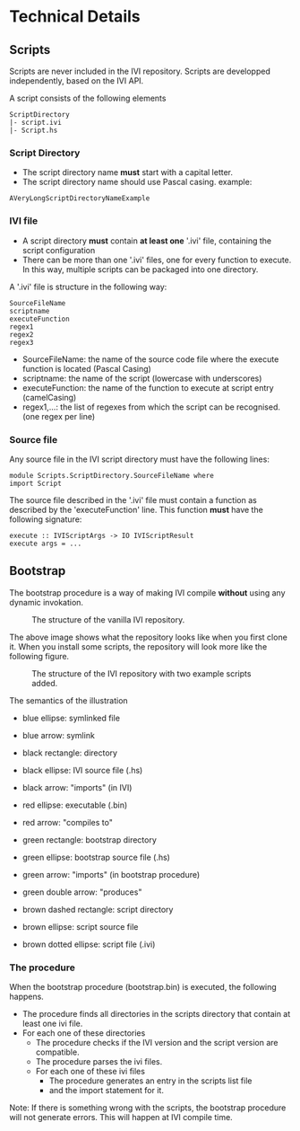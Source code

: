 * Technical Details
** Scripts
   Scripts are never included in the IVI repository.
   Scripts are developped independently, based on the IVI API.

   A script consists of the following elements

#+BEGIN_EXAMPLE
ScriptDirectory
|- script.ivi
|- Script.hs
#+END_EXAMPLE

*** Script Directory
    - The script directory name *must* start with a capital letter.
    - The script directory name should use Pascal casing.
      example:
#+BEGIN_EXAMPLE
AVeryLongScriptDirectoryNameExample
#+END_EXAMPLE

*** IVI file
    - A script directory *must* contain *at least one* '.ivi' file, containing the script configuration
    - There can be more than one '.ivi' files, one for every function to execute.
      In this way, multiple scripts can be packaged into one directory.

    A '.ivi' file is structure in the following way:
#+BEGIN_EXAMPLE
SourceFileName
scriptname
executeFunction
regex1
regex2
regex3
#+END_EXAMPLE
    - SourceFileName: the name of the source code file where the execute function is located (Pascal Casing)
    - scriptname: the name of the script (lowercase with underscores)
    - executeFunction: the name of the function to execute at script entry (camelCasing)
    - regex1,...: the list of regexes from which the script can be recognised. (one regex per line)

*** Source file
    Any source file in the IVI script directory must have the following lines:
#+BEGIN_EXAMPLE
module Scripts.ScriptDirectory.SourceFileName where
import Script
#+END_EXAMPLE

    The source file described in the '.ivi' file must contain a function as described by the 'executeFunction' line.
    This function *must* have the following signature:
#+BEGIN_EXAMPLE
execute :: IVIScriptArgs -> IO IVIScriptResult
execute args = ...
#+END_EXAMPLE
** Bootstrap
   The bootstrap procedure is a way of making IVI compile *without* using any dynamic invokation.
   #+CAPTION: The structure of the vanilla IVI repository.
   [[file:dep_graph_empty.png]]

   The above image shows what the repository looks like when you first clone it.
   When you install some scripts, the repository will look more like the following figure.
   #+CAPTION: The structure of the IVI repository with two example scripts added.
   [[file:dep_graph.png]]

   The semantics of the illustration
    - blue ellipse: symlinked file
    - blue arrow: symlink

    - black rectangle: directory
    - black ellipse: IVI source file (.hs)
    - black arrow: "imports" (in IVI)

    - red ellipse: executable (.bin)
    - red arrow: "compiles to"

    - green rectangle: bootstrap directory
    - green ellipse: bootstrap source file (.hs)
    - green arrow: "imports" (in bootstrap procedure)
    - green double arrow: "produces"

    - brown dashed rectangle: script directory
    - brown ellipse: script source file
    - brown dotted ellipse: script file (.ivi)

*** The procedure
    When the bootstrap procedure (bootstrap.bin) is executed, the following happens.
    - The procedure finds all directories in the scripts directory that contain at least one ivi file.
    - For each one of these directories
      - The procedure checks if the IVI version and the script version are compatible.
      - The procedure parses the ivi files.
      - For each one of these ivi files
        - The procedure generates an entry in the scripts list file
        - and the import statement for it.

    Note: If there is something wrong with the scripts, the bootstrap procedure will not generate errors.
    This will happen at IVI compile time.
